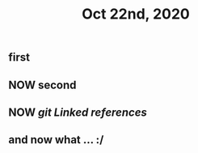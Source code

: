 #+TITLE: Oct 22nd, 2020

** first
** NOW second
** NOW [[github.com][git]] [[Linked references]]
** and now what ... :/
